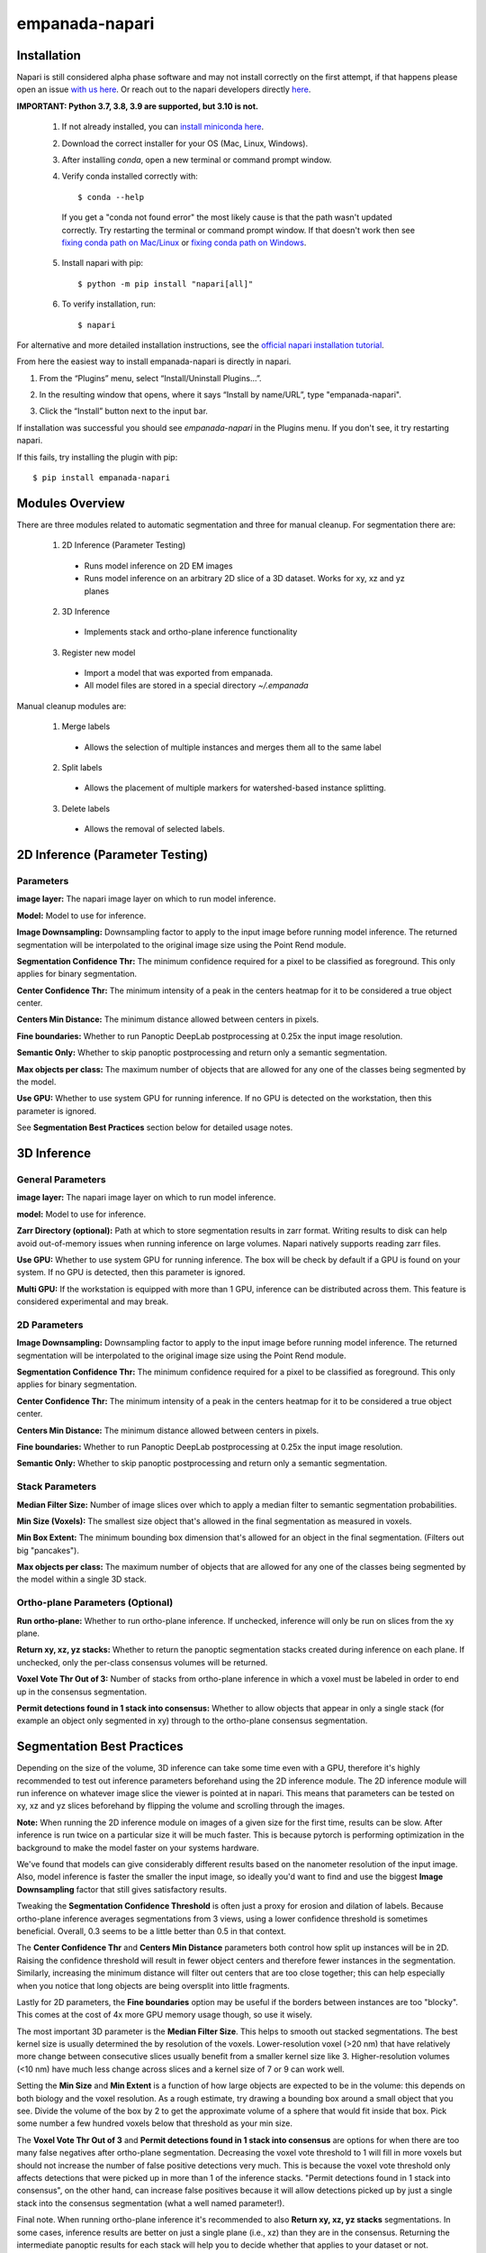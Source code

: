 empanada-napari
-----------------

.. image:: _static/demo.gif
    :width: 1000px
    :align: center
    :alt: 2D inference demo

Installation
==============

Napari is still considered alpha phase software and may not install correctly on the
first attempt, if that happens please open an issue `with us here <https://github.com/volume-em/empanada-napari/issues>`_.
Or reach out to the napari developers directly `here <https://github.com/napari/napari/issues>`_.

**IMPORTANT: Python 3.7, 3.8, 3.9 are supported, but 3.10 is not.**

  1. If not already installed, you can `install miniconda here <https://docs.conda.io/en/latest/miniconda.html>`_.

  2. Download the correct installer for your OS (Mac, Linux, Windows).

  3. After installing `conda`, open a new terminal or command prompt window.

  4. Verify conda installed correctly with::

      $ conda --help

    If you get a "conda not found error" the most likely cause is that the path wasn't updated correctly. Try restarting
    the terminal or command prompt window. If that doesn't work then
    see `fixing conda path on Mac/Linux <https://stackoverflow.com/questions/35246386/conda-command-not-found>`_
    or `fixing conda path on Windows <https://stackoverflow.com/questions/44597662/conda-command-is-not-recognized-on-windows-10>`_.

  5. Install napari with pip::

      $ python -m pip install "napari[all]"

  6. To verify installation, run::

      $ napari

For alternative and more detailed installation instructions, see the
`official napari installation tutorial <https://napari.org/tutorials/fundamentals/installation>`_.


From here the easiest way to install empanada-napari is directly in napari.

1. From the “Plugins” menu, select “Install/Uninstall Plugins...”.

.. image:: _static/plugin-menu.png
  :align: center
  :width: 200px
  :alt: Napari Plugin menu

2. In the resulting window that opens, where it says “Install by name/URL”, type "empanada-napari".

.. image:: _static/plugin-install-dialog.png
  :align: center
  :width: 500px
  :alt: Plugin installation dialog

3. Click the “Install” button next to the input bar.

If installation was successful you should see `empanada-napari` in the Plugins menu. If you don't
see, it try restarting napari.

If this fails, try installing the plugin with pip::

	$ pip install empanada-napari

Modules Overview
===================

There are three modules related to automatic segmentation and three for manual cleanup.
For segmentation there are:

  1. 2D Inference (Parameter Testing)
    * Runs model inference on 2D EM images
    * Runs model inference on an arbitrary 2D slice of a 3D dataset. Works for xy, xz and yz planes

  2. 3D Inference
    * Implements stack and ortho-plane inference functionality

  3. Register new model
    * Import a model that was exported from empanada.
    * All model files are stored in a special directory `~/.empanada`


Manual cleanup modules are:

  1. Merge labels
    * Allows the selection of multiple instances and merges them all to the same label

  2. Split labels
    * Allows the placement of multiple markers for watershed-based instance splitting.

  3. Delete labels
    * Allows the removal of selected labels.

2D Inference (Parameter Testing)
==================================

.. image:: _static/inference_2d.png
  :align: center
  :width: 500px
  :alt: Dialog for the 2D inference and parameter testing module.

Parameters
^^^^^^^^^^^^^

**image layer:** The napari image layer on which to run model inference.

**Model:** Model to use for inference.

**Image Downsampling:** Downsampling factor to apply to the input image before running
model inference. The returned segmentation will be interpolated to the original
image size using the Point Rend module.

**Segmentation Confidence Thr:** The minimum confidence required for a pixel to
be classified as foreground. This only applies for binary segmentation.

**Center Confidence Thr:** The minimum intensity of a peak in the centers heatmap
for it to be considered a true object center.

**Centers Min Distance:** The minimum distance allowed between centers in pixels.

**Fine boundaries:** Whether to run Panoptic DeepLab postprocessing at 0.25x the
input image resolution.

**Semantic Only:** Whether to skip panoptic postprocessing and return only a semantic
segmentation.

**Max objects per class:** The maximum number of objects that are allowed for any one
of the classes being segmented by the model.

**Use GPU:** Whether to use system GPU for running inference. If no GPU is detected
on the workstation, then this parameter is ignored.

See **Segmentation Best Practices** section below for detailed usage notes.

3D Inference
==================================

.. image:: _static/inference_3d.png
  :align: center
  :width: 500px
  :alt: Dialog for the 3D inference module.

General Parameters
^^^^^^^^^^^^^^^^^^^^^^

**image layer:** The napari image layer on which to run model inference.

**model:** Model to use for inference.

**Zarr Directory (optional):** Path at which to store segmentation results in zarr
format. Writing results to disk can help avoid out-of-memory issues when running
inference on large volumes. Napari natively supports reading zarr files.

**Use GPU:** Whether to use system GPU for running inference. The box will be
check by default if a GPU is found on your system. If no GPU is detected, then
this parameter is ignored.

**Multi GPU:** If the workstation is equipped with more than 1 GPU, inference
can be distributed across them. This feature is considered experimental and may
break.

2D Parameters
^^^^^^^^^^^^^^^^

**Image Downsampling:** Downsampling factor to apply to the input image before running
model inference. The returned segmentation will be interpolated to the original
image size using the Point Rend module.

**Segmentation Confidence Thr:** The minimum confidence required for a pixel to
be classified as foreground. This only applies for binary segmentation.

**Center Confidence Thr:** The minimum intensity of a peak in the centers heatmap
for it to be considered a true object center.

**Centers Min Distance:** The minimum distance allowed between centers in pixels.

**Fine boundaries:** Whether to run Panoptic DeepLab postprocessing at 0.25x the
input image resolution.

**Semantic Only:** Whether to skip panoptic postprocessing and return only a semantic
segmentation.

Stack Parameters
^^^^^^^^^^^^^^^^^^^

**Median Filter Size:** Number of image slices over which to apply a median filter
to semantic segmentation probabilities.

**Min Size (Voxels):** The smallest size object that's allowed in the final
segmentation as measured in voxels.

**Min Box Extent:** The minimum bounding box dimension that's allowed for an
object in the final segmentation. (Filters out big "pancakes").

**Max objects per class:** The maximum number of objects that are allowed for any one
of the classes being segmented by the model within a single 3D stack.

Ortho-plane Parameters (Optional)
^^^^^^^^^^^^^^^^^^^^^^^^^^^^^^^^^^^^

**Run ortho-plane:** Whether to run ortho-plane inference. If unchecked, inference
will only be run on slices from the xy plane.

**Return xy, xz, yz stacks:** Whether to return the panoptic segmentation stacks created
during inference on each plane. If unchecked, only the per-class consensus volumes
will be returned.

**Voxel Vote Thr Out of 3:** Number of stacks from ortho-plane inference in which a voxel
must be labeled in order to end up in the consensus segmentation.

**Permit detections found in 1 stack into consensus:** Whether to allow objects
that appear in only a single stack (for example an object only segmented in xy)
through to the ortho-plane consensus segmentation.

Segmentation Best Practices
============================

Depending on the size of the volume, 3D inference can take some time even with a GPU,
therefore it's highly recommended to test out inference parameters beforehand using the
2D inference module. The 2D inference module will run inference on whatever image slice
the viewer is pointed at in napari. This means that parameters can be tested on xy, xz and yz
slices beforehand by flipping the volume and scrolling through the images.

**Note:** When running the 2D inference module on images of a given size for the first
time, results can be slow. After inference is run twice on a particular size it will
be much faster. This is because pytorch is performing optimization in the background to
make the model faster on your systems hardware.

We've found that models can give considerably different results based on the nanometer
resolution of the input image. Also, model inference is faster the smaller the input image,
so ideally you'd want to find and use the biggest **Image Downsampling** factor that still gives
satisfactory results.

Tweaking the **Segmentation Confidence Threshold** is often just a proxy for erosion and dilation of labels.
Because ortho-plane inference averages segmentations from 3 views, using a lower confidence
threshold is sometimes beneficial. Overall, 0.3 seems to be a little better than 0.5 in that
context.

The **Center Confidence Thr** and **Centers Min Distance** parameters both control how split up
instances will be in 2D. Raising the confidence threshold will result in fewer object centers
and therefore fewer instances in the segmentation. Similarly, increasing the minimum distance
will filter out centers that are too close together; this can help especially when you notice
that long objects are being oversplit into little fragments.

Lastly for 2D parameters, the **Fine boundaries** option may be useful if the borders between instances
are too "blocky". This comes at the cost of 4x more GPU memory usage though, so use it wisely.

The most important 3D parameter is the **Median Filter Size**. This helps to smooth out stacked
segmentations. The best kernel size is usually determined the by resolution of the voxels. Lower-resolution
voxel (>20 nm) that have relatively more change between consecutive slices usually benefit from a smaller
kernel size like 3. Higher-resolution volumes (<10 nm) have much less change across slices and a kernel
size of 7 or 9 can work well.

Setting the **Min Size** and **Min Extent** is a function of how large objects are expected
to be in the volume: this depends on both biology and the voxel resolution. As a rough estimate,
try drawing a bounding box around a small object that you see. Divide the volume of the box by 2
to get the approximate volume of a sphere that would fit inside that box. Pick some number a few
hundred voxels below that threshold as your min size.

The **Voxel Vote Thr Out of 3** and **Permit detections found in 1 stack into consensus** are options
for when there are too many false negatives after ortho-plane segmentation. Decreasing the voxel
vote threshold to 1 will fill in more voxels but should not increase the number of false positive detections
very much. This is because the voxel vote threshold only affects detections that were picked up in more than 1 of the
inference stacks. "Permit detections found in 1 stack into consensus", on the other hand, can increase false positives because
it will allow detections picked up by just a single stack into the consensus segmentation (what a well named parameter!).

Final note. When running ortho-plane inference it's recommended to also **Return xy, xz, yz stacks**
segmentations. In some cases, inference results are better on just a single plane (i.e., xz)
than they are in the consensus. Returning the intermediate panoptic results for each stack
will help you to decide whether that applies to your dataset or not.

Register new model
====================

.. image:: _static/register_new_model.png
  :align: center
  :width: 500px
  :alt: Dialog for the register new model module.

Parameters
^^^^^^^^^^^^^^^^

**Model name:** User chosen name to use for this model throughout the other plugin modules.

**Model Zip File:** Zip file containing the output of a model export from empanada (see Export tutorial).
Note that current only Point Rend enabled models can be imported.

On installation, the empanada-napari module is already equipped with the **MitoNet** segmentation model.
This module only applies for registering custom or finetuned models.

Note that if the 2D or 3D Inference module have already been opened then imported models will not
appear in the available models list. Restarting napari with update it. Currently deleting
models is manual. Delete the config file from `~/.empanada/configs` and delete the four model files
from `~/.empanada/models`. Model file names are `{model_name}_render_cpu.pth`, `{model_name}_render_gpu.pth`,
`{model_name}_base_cpu.pth` and `{model_name}_base_gpu.pth`.


Split, Merge, Delete Labels
=============================

These modules are used for manual cleanup of the predicted segmentation, especially
for fixing oversplit and overmerged instances. Importantly, they were inspired
by this `nifty plugin <https://github.com/haesleinhuepf/napari-manual-split-and-merge-labels>`_.
Unlike that plugin, these functions work for both 2D and 3D images. **Currently,
label layers must be of numpy type. If the segmentations were stored in
zarr format then they will have to be converted first.**

The interface for Split, Merge and Delete modules are all the same:

.. image:: _static/cleanup_dialog.png
  :align: center
  :width: 500px
  :alt: Dialog for the split, merge and delete modules.

Parameters
^^^^^^^^^^^^^^^^

**labels layer:** The napari labels layer for which to apply operations.

**points layers:** The napari points layer used for select points/instances.

Here's example usage for split and merging objects.

.. figure:: _static/merge_split_example.png
    :width: 600px
    :align: center
    :alt: alternate text
    :figclass: align-center

    Left to right: (a) Points are placed on a overmerged instance. Each point is a marker for
    watershed. (b) Applying split separates the instance into six fragments. Points are
    placed to specify fragments for merging. (c) The fragments in the top instance are merged.
    (d) Points are placed for fragments to merge in the bottom instance. (e) The bottom
    instance is merged.


For the delete module, a point is placed on the object to be deleted. That object is then
removed entirely from the segmentation.
